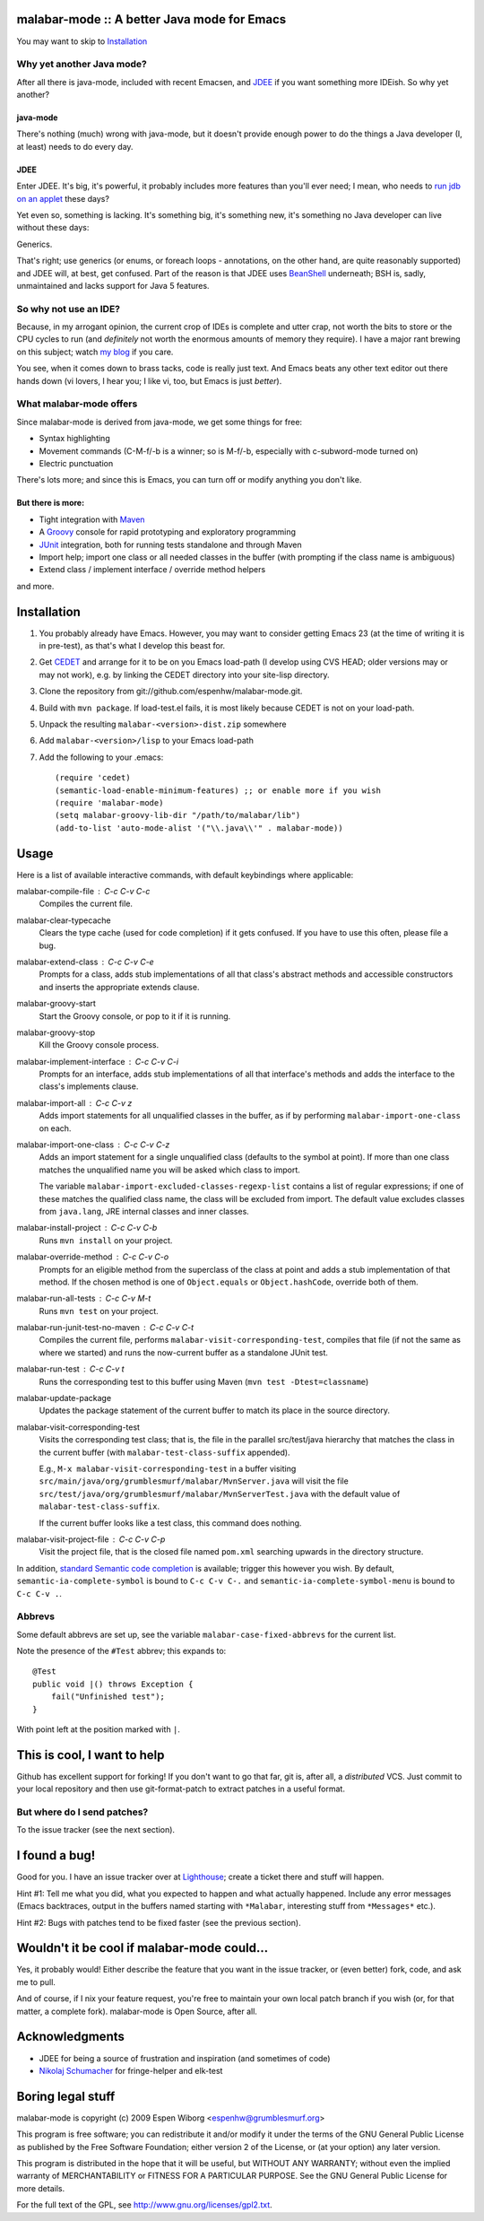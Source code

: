==============================================
 malabar-mode :: A better Java mode for Emacs
==============================================

You may want to skip to Installation_

Why yet another Java mode?
==========================

After all there is java-mode, included with recent Emacsen, and
JDEE_ if you want something more IDEish.  So why yet another?

java-mode
---------

There's nothing (much) wrong with java-mode, but it doesn't provide
enough power to do the things a Java developer (I, at least) needs to
do every day.

JDEE
----

Enter JDEE.  It's big, it's powerful, it probably includes more
features than you'll ever need; I mean, who needs to `run jdb on an
applet`_ these days?

Yet even so, something is lacking.  It's something big, it's something
new, it's something no Java developer can live without these days:

Generics.

That's right; use generics (or enums, or foreach loops - annotations,
on the other hand, are quite reasonably supported) and JDEE will, at
best, get confused.  Part of the reason is that JDEE uses BeanShell_
underneath; BSH is, sadly, unmaintained and lacks support for Java 5
features.

So why not use an IDE?
======================

Because, in my arrogant opinion, the current crop of IDEs is complete
and utter crap, not worth the bits to store or the CPU cycles to run
(and *definitely* not worth the enormous amounts of memory they
require).  I have a major rant brewing on this subject; watch `my
blog`_ if you care.

You see, when it comes down to brass tacks, code is really just text.
And Emacs beats any other text editor out there hands down (vi lovers,
I hear you; I like vi, too, but Emacs is just *better*).

What malabar-mode offers
========================

Since malabar-mode is derived from java-mode, we get some things for free:

- Syntax highlighting

- Movement commands (C-M-f/-b is a winner; so is M-f/-b, especially
  with c-subword-mode turned on)

- Electric punctuation

There's lots more; and since this is Emacs, you can turn off or modify
anything you don't like.

But there is more:
------------------

- Tight integration with Maven_

- A Groovy_ console for rapid prototyping and exploratory programming

- JUnit_ integration, both for running tests standalone and through Maven

- Import help; import one class or all needed classes in the buffer
  (with prompting if the class name is ambiguous)

- Extend class / implement interface / override method helpers

and more.

==============
 Installation
==============

1. You probably already have Emacs.  However, you may want to consider
   getting Emacs 23 (at the time of writing it is in pre-test), as
   that's what I develop this beast for.

2. Get CEDET_ and arrange for it to be on you Emacs load-path (I
   develop using CVS HEAD; older versions may or may not work),
   e.g. by linking the CEDET directory into your site-lisp directory.

3. Clone the repository from git://github.com/espenhw/malabar-mode.git.
   
4. Build with ``mvn package``.  If load-test.el fails, it is most
   likely because CEDET is not on your load-path.
   
5. Unpack the resulting ``malabar-<version>-dist.zip`` somewhere
   
6. Add ``malabar-<version>/lisp`` to your Emacs load-path
   
7. Add the following to your .emacs::

     (require 'cedet)
     (semantic-load-enable-minimum-features) ;; or enable more if you wish
     (require 'malabar-mode)
     (setq malabar-groovy-lib-dir "/path/to/malabar/lib")
     (add-to-list 'auto-mode-alist '("\\.java\\'" . malabar-mode))

=======
 Usage
=======

Here is a list of available interactive commands, with default
keybindings where applicable:

malabar-compile-file : C-c C-v C-c
  Compiles the current file.

malabar-clear-typecache
  Clears the type cache (used for code completion) if it gets
  confused.  If you have to use this often, please file a bug.
  
malabar-extend-class : C-c C-v C-e
  Prompts for a class, adds stub implementations of all that class's
  abstract methods and accessible constructors and inserts the
  appropriate extends clause.

malabar-groovy-start
  Start the Groovy console, or pop to it if it is running.

malabar-groovy-stop
  Kill the Groovy console process.

malabar-implement-interface : C-c C-v C-i
  Prompts for an interface, adds stub implementations of all that
  interface's methods and adds the interface to the class's implements
  clause.

malabar-import-all : C-c C-v z
  Adds import statements for all unqualified classes in the buffer, as
  if by performing ``malabar-import-one-class`` on each.

malabar-import-one-class : C-c C-v C-z
  Adds an import statement for a single unqualified class (defaults to
  the symbol at point).  If more than one class matches the
  unqualified name you will be asked which class to import.

  The variable ``malabar-import-excluded-classes-regexp-list``
  contains a list of regular expressions; if one of these matches the
  qualified class name, the class will be excluded from import.  The
  default value excludes classes from ``java.lang``, JRE internal
  classes and inner classes.

malabar-install-project : C-c C-v C-b
  Runs ``mvn install`` on your project.

malabar-override-method : C-c C-v C-o
  Prompts for an eligible method from the superclass of the class at
  point and adds a stub implementation of that method.  If the chosen
  method is one of ``Object.equals`` or ``Object.hashCode``, override both of them.

malabar-run-all-tests : C-c C-v M-t
  Runs ``mvn test`` on your project.
  
malabar-run-junit-test-no-maven : C-c C-v C-t
  Compiles the current file, performs
  ``malabar-visit-corresponding-test``, compiles that file (if not the
  same as where we started) and runs the now-current buffer as a
  standalone JUnit test.

malabar-run-test : C-c C-v t
  Runs the corresponding test to this buffer using Maven (``mvn test -Dtest=classname``)

malabar-update-package
  Updates the package statement of the current buffer to match its place
  in the source directory.

malabar-visit-corresponding-test
  Visits the corresponding test class; that is, the file in the
  parallel src/test/java hierarchy that matches the class in the
  current buffer (with ``malabar-test-class-suffix`` appended).

  E.g., ``M-x malabar-visit-corresponding-test`` in a buffer visiting
  ``src/main/java/org/grumblesmurf/malabar/MvnServer.java`` will visit
  the file
  ``src/test/java/org/grumblesmurf/malabar/MvnServerTest.java`` with
  the default value of ``malabar-test-class-suffix``.

  If the current buffer looks like a test class, this command does nothing.

malabar-visit-project-file : C-c C-v C-p
  Visit the project file, that is the closed file named ``pom.xml``
  searching upwards in the directory structure.

In addition, `standard Semantic code completion`_ is available; trigger
this however you wish.  By default, ``semantic-ia-complete-symbol`` is
bound to ``C-c C-v C-.`` and ``semantic-ia-complete-symbol-menu`` is
bound to ``C-c C-v .``.

Abbrevs
=======

Some default abbrevs are set up, see the variable
``malabar-case-fixed-abbrevs`` for the current list.

Note the presence of the ``#Test`` abbrev; this expands to::

     @Test
     public void |() throws Exception {
         fail("Unfinished test");
     }

With point left at the position marked with ``|``.

============================
This is cool, I want to help
============================

Github has excellent support for forking!  If you don't want to go
that far, git is, after all, a *distributed* VCS.  Just commit to your
local repository and then use git-format-patch to extract patches in a
useful format.

But where do I send patches?
============================

To the issue tracker (see the next section).

===============
 I found a bug!
===============

Good for you.  I have an issue tracker over at Lighthouse_; create a
ticket there and stuff will happen.

Hint #1:  Tell me what you did, what you expected to happen and what
actually happened.  Include any error messages (Emacs backtraces,
output in the buffers named starting with ``*Malabar``, interesting
stuff from ``*Messages*`` etc.).

Hint #2:  Bugs with patches tend to be fixed faster (see the previous
section).

==============================================
 Wouldn't it be cool if malabar-mode could...
==============================================

Yes, it probably would!  Either describe the feature that you want in
the issue tracker, or (even better) fork, code, and ask me to pull.

And of course, if I nix your feature request, you're free to maintain
your own local patch branch if you wish (or, for that matter, a
complete fork).  malabar-mode is Open Source, after all.

=================
 Acknowledgments
=================

* JDEE for being a source of frustration and inspiration (and sometimes of code)
* `Nikolaj Schumacher`_ for fringe-helper and elk-test

====================
 Boring legal stuff
====================

malabar-mode is copyright (c) 2009 Espen Wiborg <espenhw@grumblesmurf.org>

This program is free software; you can redistribute it and/or
modify it under the terms of the GNU General Public License as
published by the Free Software Foundation; either version 2 of the
License, or (at your option) any later version.

This program is distributed in the hope that it will be useful, but
WITHOUT ANY WARRANTY; without even the implied warranty of
MERCHANTABILITY or FITNESS FOR A PARTICULAR PURPOSE.  See the GNU
General Public License for more details.

For the full text of the GPL, see http://www.gnu.org/licenses/gpl2.txt.

.. _JDEE: http://jdee.sourceforge.net/
.. _run jdb on an applet: http://jdee.sourceforge.net/jdedoc/html/jde-ug/jde-ug-content.html#d0e4142
.. _BeanShell: http://www.beanshell.org/
.. _my blog: http://blog.grumblesmurf.org/
.. _Maven: http://maven.apache.org/
.. _CEDET: http://cedet.sourceforge.net/
.. _Groovy: http://groovy.codehaus.org/
.. _Junit: http://www.junit.org/
.. _Lighthouse: http://espenhw.lighthouseapp.com/projects/26275-malabar-mode/
.. _Nikolaj Schumacher: http://nschum.de/src/emacs/
.. _standard Semantic code completion: http://cedet.sourceforge.net/intellisense.shtml
